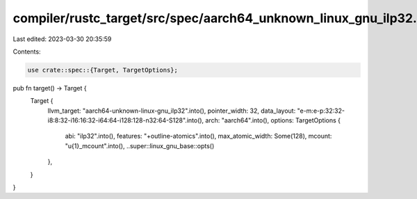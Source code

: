 compiler/rustc_target/src/spec/aarch64_unknown_linux_gnu_ilp32.rs
=================================================================

Last edited: 2023-03-30 20:35:59

Contents:

.. code-block:: rs

    use crate::spec::{Target, TargetOptions};

pub fn target() -> Target {
    Target {
        llvm_target: "aarch64-unknown-linux-gnu_ilp32".into(),
        pointer_width: 32,
        data_layout: "e-m:e-p:32:32-i8:8:32-i16:16:32-i64:64-i128:128-n32:64-S128".into(),
        arch: "aarch64".into(),
        options: TargetOptions {
            abi: "ilp32".into(),
            features: "+outline-atomics".into(),
            max_atomic_width: Some(128),
            mcount: "\u{1}_mcount".into(),
            ..super::linux_gnu_base::opts()
        },
    }
}


